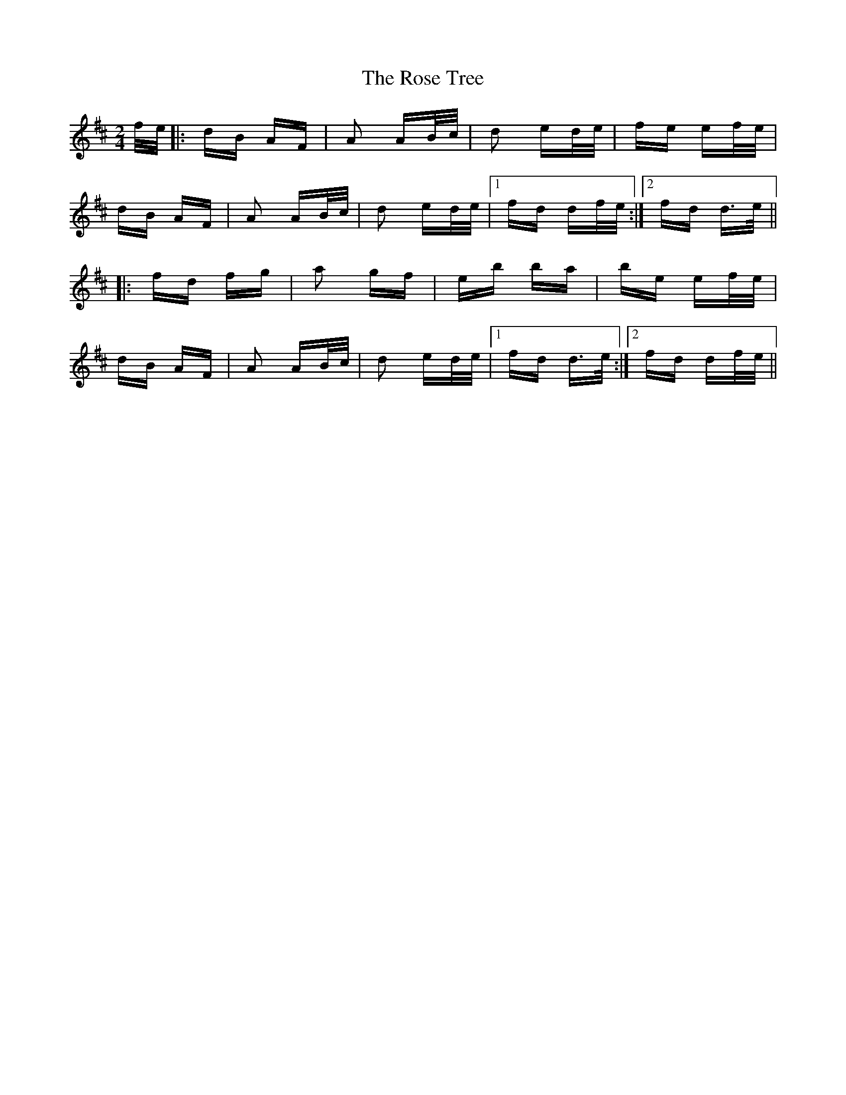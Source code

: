 X: 35311
T: Rose Tree, The
R: polka
M: 2/4
K: Dmajor
f/e/|:dB AF|A2 AB/c/|d2 ed/e/|fe ef/e/|
dB AF|A2 AB/c/|d2 ed/e/|1 fd df/e/:|2 fd d>e||
|:fd fg|a2 gf|eb ba|be ef/e/|
dB AF|A2 AB/c/|d2 ed/e/|1 fd d>e:|2 fd df/e/||

